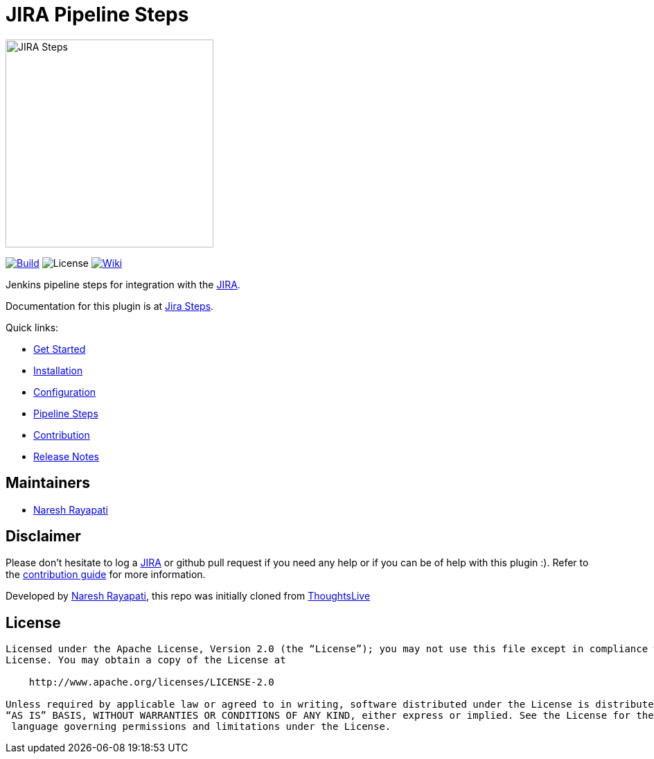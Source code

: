 = JIRA Pipeline Steps

image::images/JiraSteps.png[JIRA Steps,300]

link:https://ci.jenkins.io/job/Plugins/job/jira-steps-plugin/job/master/[image:https://ci.jenkins.io/job/Plugins/job/jira-steps-plugin/job/master/badge/icon[Build]] image:https://img.shields.io/badge/License-Apache%202.0-blue.svg[License] link:https://plugins.jenkins.io/jira-steps[image:https://img.shields.io/badge/JIRA%20Steps-WIKI-blue.svg[Wiki]]

Jenkins pipeline steps for integration with the https://www.atlassian.com/software/jira[JIRA].

Documentation for this plugin is at https://jenkinsci.github.io/jira-steps-plugin[Jira Steps].

Quick links:

* https://jenkinsci.github.io/jira-steps-plugin/index.html[Get Started]
* https://jenkinsci.github.io/jira-steps-plugin/install.html[Installation]
* https://jenkinsci.github.io/jira-steps-plugin/config.html[Configuration]
* https://jenkinsci.github.io/jira-steps-plugin/jira_get_component.html[Pipeline Steps]
* https://jenkinsci.github.io/jira-steps-plugin/contributing.html[Contribution]
* https://jenkinsci.github.io/jira-steps-plugin/release_notes.html[Release Notes]

== Maintainers

* https://github.com/nrayapati[Naresh Rayapati]

== Disclaimer

Please don't hesitate to log a https://issues.jenkins-ci.org/secure/RapidBoard.jspa?rapidView=171&projectKey=JENKINS[JIRA] or github pull request if you need any help or if you can be of help with this plugin :).
Refer to the https://jenkinsci.github.io/jira-steps-plugin/contributing.html[contribution guide] for more information.

Developed by https://github.com/nrayapati[Naresh Rayapati], this repo was initially cloned from https://github.com/ThoughtsLive/jira-steps[ThoughtsLive]

== License
-------
Licensed under the Apache License, Version 2.0 (the “License”); you may not use this file except in compliance with the
License. You may obtain a copy of the License at

    http://www.apache.org/licenses/LICENSE-2.0

Unless required by applicable law or agreed to in writing, software distributed under the License is distributed on an
“AS IS” BASIS, WITHOUT WARRANTIES OR CONDITIONS OF ANY KIND, either express or implied. See the License for the specific
 language governing permissions and limitations under the License.
